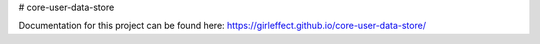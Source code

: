 # core-user-data-store

Documentation for this project can be found here:
https://girleffect.github.io/core-user-data-store/
